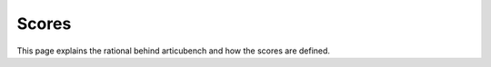 ======
Scores
======

This page explains the rational behind articubench and how the scores are defined.



